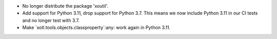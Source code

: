 - No longer distribute the package 'xoutil'.

- Add support for Python 3.11, drop support for Python 3.7.  This means we now
  include Python 3.11 in our CI tests and no longer test with 3.7.

- Make `xotl.tools.objects.classproperty`:any: work again in Python 3.11.
